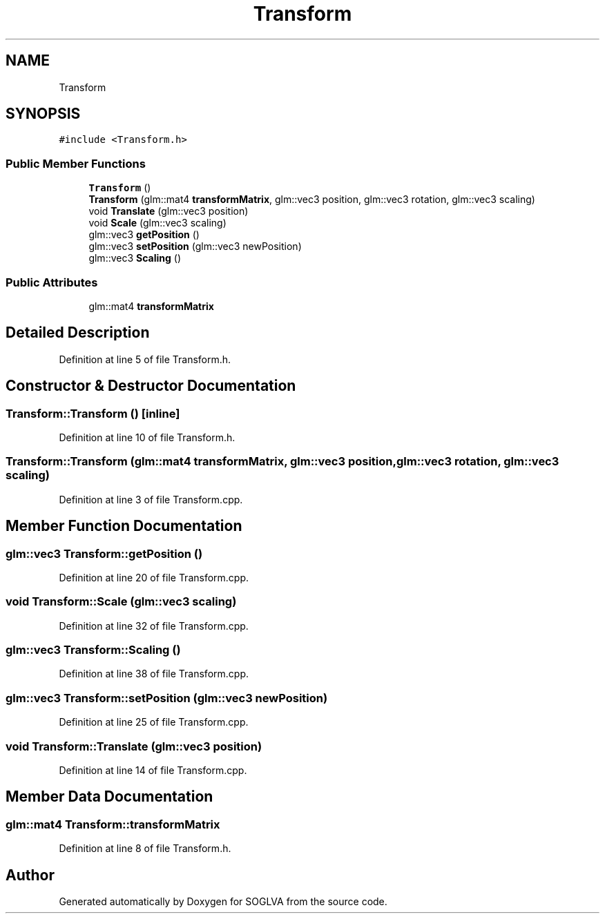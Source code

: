 .TH "Transform" 3 "Tue Apr 27 2021" "Version 0.01" "SOGLVA" \" -*- nroff -*-
.ad l
.nh
.SH NAME
Transform
.SH SYNOPSIS
.br
.PP
.PP
\fC#include <Transform\&.h>\fP
.SS "Public Member Functions"

.in +1c
.ti -1c
.RI "\fBTransform\fP ()"
.br
.ti -1c
.RI "\fBTransform\fP (glm::mat4 \fBtransformMatrix\fP, glm::vec3 position, glm::vec3 rotation, glm::vec3 scaling)"
.br
.ti -1c
.RI "void \fBTranslate\fP (glm::vec3 position)"
.br
.ti -1c
.RI "void \fBScale\fP (glm::vec3 scaling)"
.br
.ti -1c
.RI "glm::vec3 \fBgetPosition\fP ()"
.br
.ti -1c
.RI "glm::vec3 \fBsetPosition\fP (glm::vec3 newPosition)"
.br
.ti -1c
.RI "glm::vec3 \fBScaling\fP ()"
.br
.in -1c
.SS "Public Attributes"

.in +1c
.ti -1c
.RI "glm::mat4 \fBtransformMatrix\fP"
.br
.in -1c
.SH "Detailed Description"
.PP 
Definition at line 5 of file Transform\&.h\&.
.SH "Constructor & Destructor Documentation"
.PP 
.SS "Transform::Transform ()\fC [inline]\fP"

.PP
Definition at line 10 of file Transform\&.h\&.
.SS "Transform::Transform (glm::mat4 transformMatrix, glm::vec3 position, glm::vec3 rotation, glm::vec3 scaling)"

.PP
Definition at line 3 of file Transform\&.cpp\&.
.SH "Member Function Documentation"
.PP 
.SS "glm::vec3 Transform::getPosition ()"

.PP
Definition at line 20 of file Transform\&.cpp\&.
.SS "void Transform::Scale (glm::vec3 scaling)"

.PP
Definition at line 32 of file Transform\&.cpp\&.
.SS "glm::vec3 Transform::Scaling ()"

.PP
Definition at line 38 of file Transform\&.cpp\&.
.SS "glm::vec3 Transform::setPosition (glm::vec3 newPosition)"

.PP
Definition at line 25 of file Transform\&.cpp\&.
.SS "void Transform::Translate (glm::vec3 position)"

.PP
Definition at line 14 of file Transform\&.cpp\&.
.SH "Member Data Documentation"
.PP 
.SS "glm::mat4 Transform::transformMatrix"

.PP
Definition at line 8 of file Transform\&.h\&.

.SH "Author"
.PP 
Generated automatically by Doxygen for SOGLVA from the source code\&.
